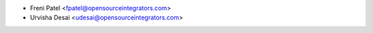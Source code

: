 * Freni Patel <fpatel@opensourceintegrators.com>
* Urvisha Desai <udesai@opensourceintegrators.com>
